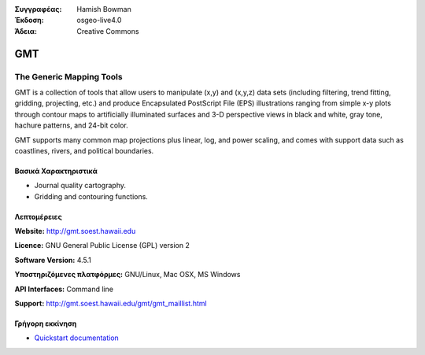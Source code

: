 :Συγγραφέας: Hamish Bowman
:Έκδοση: osgeo-live4.0
:Άδεια: Creative Commons

.. _gmt-overview:

.. image:: images/project_logos/logo-GMT.gif
  :scale: 100 %
  :alt: project logo
  :align: right
  :target: http://gmt.soest.hawaii.edu


GMT
===

The Generic Mapping Tools
~~~~~~~~~~~~~~~~~~~~~~~~~

GMT is a collection of tools that allow users to manipulate (x,y) and
(x,y,z) data sets (including filtering, trend fitting, gridding,
projecting, etc.) and produce Encapsulated PostScript File (EPS)
illustrations ranging from simple x-y plots through contour maps to
artificially illuminated surfaces and 3-D perspective views in black and
white, gray tone, hachure patterns, and 24-bit color.

GMT supports many common map projections plus linear, log, and power
scaling, and comes with support data such as coastlines, rivers, and
political boundaries.


.. image:: images/screenshots/800x600/gmt-example28.png
  :scale: 50 %
  :alt: screenshot
  :align: right

Βασικά Χαρακτηριστικά
-------------

* Journal quality cartography.
* Gridding and contouring functions.

Λεπτομέρειες
-------

**Website:** http://gmt.soest.hawaii.edu

**Licence:** GNU General Public License (GPL) version 2

**Software Version:** 4.5.1

**Υποστηριζόμενες πλατφόρμες:** GNU/Linux, Mac OSX, MS Windows

**API Interfaces:** Command line

**Support:** http://gmt.soest.hawaii.edu/gmt/gmt_maillist.html


Γρήγορη εκκίνηση
----------

* `Quickstart documentation <../quickstart/gmt_quickstart.html>`_


